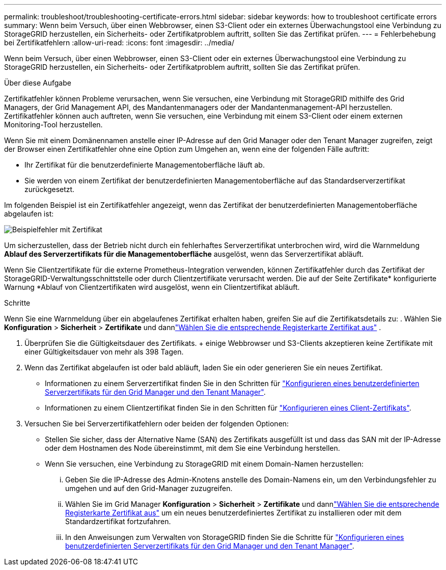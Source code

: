 ---
permalink: troubleshoot/troubleshooting-certificate-errors.html 
sidebar: sidebar 
keywords: how to troubleshoot certificate errors 
summary: Wenn beim Versuch, über einen Webbrowser, einen S3-Client oder ein externes Überwachungstool eine Verbindung zu StorageGRID herzustellen, ein Sicherheits- oder Zertifikatproblem auftritt, sollten Sie das Zertifikat prüfen. 
---
= Fehlerbehebung bei Zertifikatfehlern
:allow-uri-read: 
:icons: font
:imagesdir: ../media/


[role="lead"]
Wenn beim Versuch, über einen Webbrowser, einen S3-Client oder ein externes Überwachungstool eine Verbindung zu StorageGRID herzustellen, ein Sicherheits- oder Zertifikatproblem auftritt, sollten Sie das Zertifikat prüfen.

.Über diese Aufgabe
Zertifikatfehler können Probleme verursachen, wenn Sie versuchen, eine Verbindung mit StorageGRID mithilfe des Grid Managers, der Grid Management API, des Mandantenmanagers oder der Mandantenmanagement-API herzustellen. Zertifikatfehler können auch auftreten, wenn Sie versuchen, eine Verbindung mit einem S3-Client oder einem externen Monitoring-Tool herzustellen.

Wenn Sie mit einem Domänennamen anstelle einer IP-Adresse auf den Grid Manager oder den Tenant Manager zugreifen, zeigt der Browser einen Zertifikatfehler ohne eine Option zum Umgehen an, wenn eine der folgenden Fälle auftritt:

* Ihr Zertifikat für die benutzerdefinierte Managementoberfläche läuft ab.
* Sie werden von einem Zertifikat der benutzerdefinierten Managementoberfläche auf das Standardserverzertifikat zurückgesetzt.


Im folgenden Beispiel ist ein Zertifikatfehler angezeigt, wenn das Zertifikat der benutzerdefinierten Managementoberfläche abgelaufen ist:

image::../media/certificate_error.png[Beispielfehler mit Zertifikat]

Um sicherzustellen, dass der Betrieb nicht durch ein fehlerhaftes Serverzertifikat unterbrochen wird, wird die Warnmeldung *Ablauf des Serverzertifikats für die Managementoberfläche* ausgelöst, wenn das Serverzertifikat abläuft.

Wenn Sie Clientzertifikate für die externe Prometheus-Integration verwenden, können Zertifikatfehler durch das Zertifikat der StorageGRID-Verwaltungsschnittstelle oder durch Clientzertifikate verursacht werden. Die auf der Seite Zertifikate* konfigurierte Warnung *Ablauf von Clientzertifikaten wird ausgelöst, wenn ein Clientzertifikat abläuft.

.Schritte
Wenn Sie eine Warnmeldung über ein abgelaufenes Zertifikat erhalten haben, greifen Sie auf die Zertifikatsdetails zu: .  Wählen Sie *Konfiguration* > *Sicherheit* > *Zertifikate* und dannlink:../admin/using-storagegrid-security-certificates.html#access-security-certificates["Wählen Sie die entsprechende Registerkarte Zertifikat aus"] .

. Überprüfen Sie die Gültigkeitsdauer des Zertifikats. + einige Webbrowser und S3-Clients akzeptieren keine Zertifikate mit einer Gültigkeitsdauer von mehr als 398 Tagen.
. Wenn das Zertifikat abgelaufen ist oder bald abläuft, laden Sie ein oder generieren Sie ein neues Zertifikat.
+
** Informationen zu einem Serverzertifikat finden Sie in den Schritten für link:../admin/configuring-custom-server-certificate-for-grid-manager-tenant-manager.html#add-a-custom-management-interface-certificate["Konfigurieren eines benutzerdefinierten Serverzertifikats für den Grid Manager und den Tenant Manager"].
** Informationen zu einem Clientzertifikat finden Sie in den Schritten für link:../admin/configuring-administrator-client-certificates.html["Konfigurieren eines Client-Zertifikats"].


. Versuchen Sie bei Serverzertifikatfehlern oder beiden der folgenden Optionen:
+
** Stellen Sie sicher, dass der Alternative Name (SAN) des Zertifikats ausgefüllt ist und dass das SAN mit der IP-Adresse oder dem Hostnamen des Node übereinstimmt, mit dem Sie eine Verbindung herstellen.
** Wenn Sie versuchen, eine Verbindung zu StorageGRID mit einem Domain-Namen herzustellen:
+
... Geben Sie die IP-Adresse des Admin-Knotens anstelle des Domain-Namens ein, um den Verbindungsfehler zu umgehen und auf den Grid-Manager zuzugreifen.
... Wählen Sie im Grid Manager *Konfiguration* > *Sicherheit* > *Zertifikate* und dannlink:../admin/using-storagegrid-security-certificates.html#access-security-certificates["Wählen Sie die entsprechende Registerkarte Zertifikat aus"] um ein neues benutzerdefiniertes Zertifikat zu installieren oder mit dem Standardzertifikat fortzufahren.
... In den Anweisungen zum Verwalten von StorageGRID finden Sie die Schritte für link:../admin/configuring-custom-server-certificate-for-grid-manager-tenant-manager.html#add-a-custom-management-interface-certificate["Konfigurieren eines benutzerdefinierten Serverzertifikats für den Grid Manager und den Tenant Manager"].





